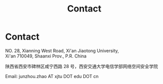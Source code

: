#+TITLE: Contact
#+OPTIONS: toc:nil num:nil

* Contact

  NO. 28, Xianning West Road, Xi'an Jiaotong University,\\
  Xi'an 710049, Shaanxi Prov., P.R. China

  陕西省西安市碑林区咸宁西路 28 号，西安交通大学电信学部网络空间安全学院

  Email: junzhou.zhao AT xjtu DOT edu DOT cn

  #+attr_html: :width 180px
  [[file:img/wechat-qr.jpg]]
